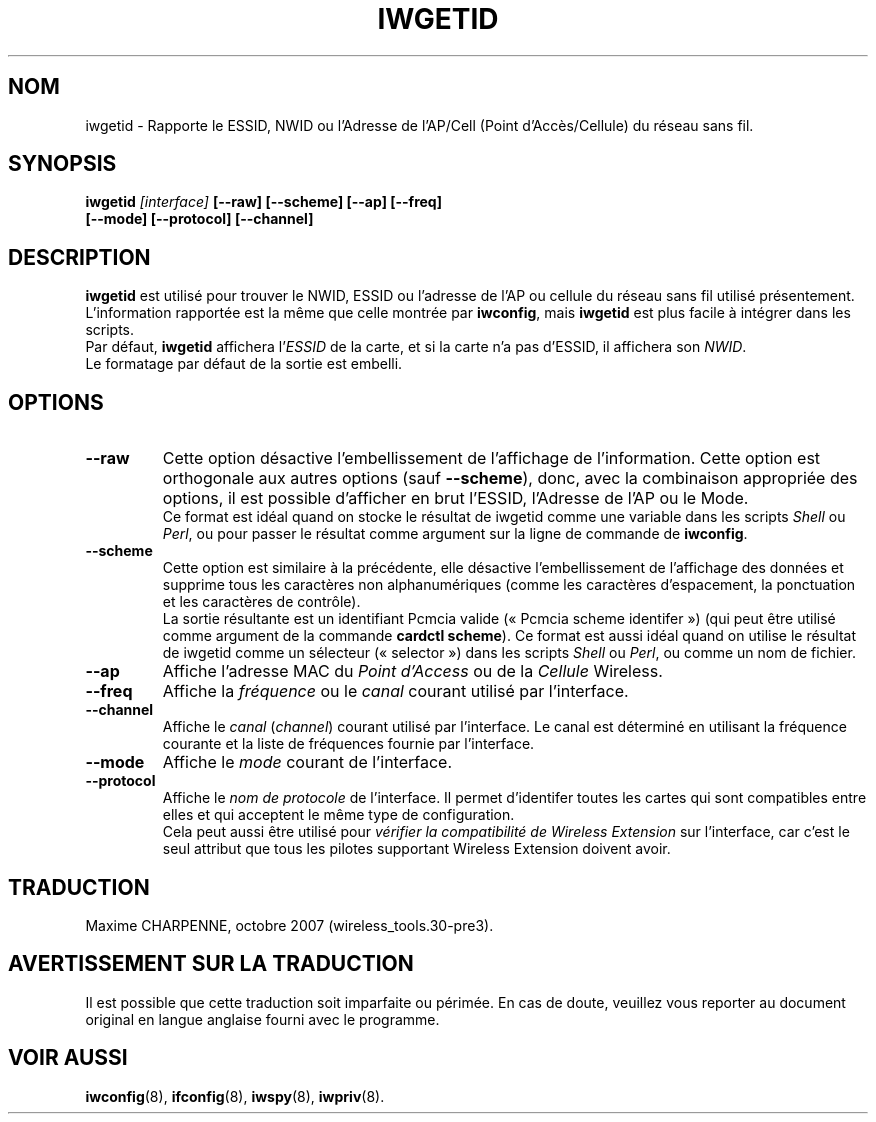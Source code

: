 .\" Guus Sliepen - 2001
.\" Completed and fixed up by Jean Tourrilhes - 2002-2003
.\" iwgetid.8
.\"
.\" Traduction 2003/08/17 Maxime CHARPENNE (voir
.\" http://www.delafond.org/traducmanfr/)
.\" 1ère traduction        : version 26
.\" Mise à jour 2004/01/29 : version 27-pre9 (beta)
.\" Manuel identique pour la version 27-pre11 (alpha)
.\" Mise à jour 2004/08/23 : version 27-pre25
.\" Manuel identique pour la version 29-pre21
.\" Manuel identique pour la version 30-pre1
.\" Manuel identique pour la version 30-pre3
.\"
.TH IWGETID 8 "02 décembre 2003" "wireless-tools" "Manuel du Programmeur Linux"
.\"
.\" NAME part
.\"
.SH NOM
iwgetid \- Rapporte le ESSID, NWID ou l'Adresse de l'AP/Cell (Point d'Accès/\
Cellule) du réseau sans fil.
.\"
.\" SYNOPSIS part
.\"
.SH SYNOPSIS
.BI "iwgetid " [interface] " [--raw] [--scheme] [--ap] [--freq]"
.br
.BI "                    [--mode] [--protocol] [--channel]
.br
.\"
.\" DESCRIPTION part
.\"
.SH DESCRIPTION
.B iwgetid
est utilisé pour trouver le NWID, ESSID ou l'adresse de l'AP ou cellule du
réseau sans fil utilisé présentement. L'information rapportée est la même
que celle montrée par
.BR iwconfig ", mais " iwgetid
est plus facile à intégrer dans les scripts.
.br
Par défaut,
.B iwgetid
affichera
.RI l' ESSID
de la carte, et si la carte n'a pas d'ESSID, il affichera son
.IR NWID .
.br
Le formatage par défaut de la sortie est embelli.
.\"
.\" OPTIONS part
.\"
.SH OPTIONS
.TP
.B --raw
Cette option désactive l'embellissement de l'affichage de l'information. Cette
option est orthogonale aux autres options (sauf
.BR --scheme ),
donc, avec la combinaison appropriée des options, il est possible d'afficher
en brut l'ESSID, l'Adresse de l'AP ou le Mode.
.br
Ce format est idéal quand on stocke le résultat de iwgetid comme une variable
dans les scripts
.I Shell
ou
.IR Perl ,
ou pour passer le résultat comme argument sur la ligne de commande de
.BR iwconfig .
.TP
.B --scheme
Cette option est similaire à la précédente, elle désactive l'embellissement de
l'affichage des données et supprime tous les caractères non alphanumériques
(comme les caractères d'espacement, la ponctuation et les caractères de
contrôle).
.br
La sortie résultante est un identifiant Pcmcia valide («\ Pcmcia scheme
identifer\ ») (qui peut être utilisé comme argument de la commande
.BR "cardctl scheme" ).
Ce format est aussi idéal quand on utilise le résultat de iwgetid comme un
sélecteur («\ selector\ ») dans les scripts
.I Shell
ou
.IR Perl ,
ou comme un nom de fichier.
.TP
.B --ap
Affiche l'adresse MAC du
.I Point d'Access
ou de la
.I Cellule
Wireless.
.TP
.B --freq
Affiche la
.I fréquence
ou le
.I canal
courant utilisé par l'interface.
.TP
.B --channel
Affiche le
.IR canal " (" channel )
courant utilisé par l'interface. Le canal est déterminé en utilisant la
fréquence courante et la liste de fréquences fournie par l'interface.
.TP
.B --mode
Affiche le
.I mode
courant de l'interface.
.TP
.B --protocol
Affiche le
.I nom de protocole
de l'interface. Il permet d'identifer toutes les cartes qui sont compatibles
entre elles et qui acceptent le même type de configuration.
.br
Cela peut aussi être utilisé pour
.I vérifier la compatibilité de Wireless Extension
sur l'interface, car c'est le seul attribut que tous les pilotes supportant
Wireless Extension doivent avoir.
.\"
.\" TRADUCTION part
.\"
.SH TRADUCTION
Maxime CHARPENNE, octobre 2007 (wireless_tools.30-pre3).
.\"
\" AVERTISSEMENT part
.\"
.SH AVERTISSEMENT SUR LA TRADUCTION
Il est possible que cette traduction soit imparfaite ou périmée. En cas de
doute, veuillez vous reporter au document original en langue anglaise fourni
avec le programme.
.\"
.\" SEE ALSO part
.\"
.SH VOIR AUSSI
.BR iwconfig (8),
.BR ifconfig (8),
.BR iwspy (8),
.BR iwpriv (8).
